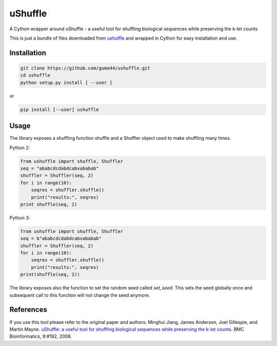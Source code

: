 uShuffle
========

.. image:: https://img.shields.io/pypi/v/ushuffle.svg
        :target: https://pypi.python.org/pypi/ushuffle

A Cython wrapper around uShuffle - a useful tool for shuffling biological sequences while preserving the k-let counts

This is just a bundle of files downloaded from `ushuffle <http://digital.cs.usu.edu/~mjiang/ushuffle/>`_
and wrapped in Cython for easy installation and use.

Installation
------------

.. code-block :: bash

    git clone https://github.com/guma44/ushuffle.git
    cd ushuffle
    python setup.py install [ --user ]

or

.. code-block :: bash

    pip install [--user] ushuffle

Usage
-----

The library exposes a shuffling function shuffle and a Shuffler object used to
make shuffling many times.

Python 2:

.. code-block :: python

    from ushuffle import shuffle, Shuffler
    seq = "ababcdcdabdcabvababab"
    shuffler = Shuffler(seq, 2)
    for i in range(10):
        seqres = shuffler.shuffle()
        print("results:", seqres)
    print shuffle(seq, 2)

Python 3:

.. code-block :: python

    from ushuffle import shuffle, Shuffler
    seq = b"ababcdcdabdcabvababab"
    shuffler = Shuffler(seq, 2)
    for i in range(10):
        seqres = shuffler.shuffle()
        print("results:", seqres)
    print(shuffle(seq, 2))

The library exposes also the function to set the random seed called `set_seed`.
This sets the seed globally once and subsequent call to this function will not
change the seed anymore.

References
----------

If you use this tool please refer to the original paper and authors:
Minghui Jiang, James Anderson, Joel Gillespie, and Martin Mayne. `uShuffle: a useful tool for shuffling biological sequences while preserving the k-let counts. <http://bmcbioinformatics.biomedcentral.com/articles/10.1186/1471-2105-9-192>`_ BMC Bioinformatics, 9:#192, 2008.

